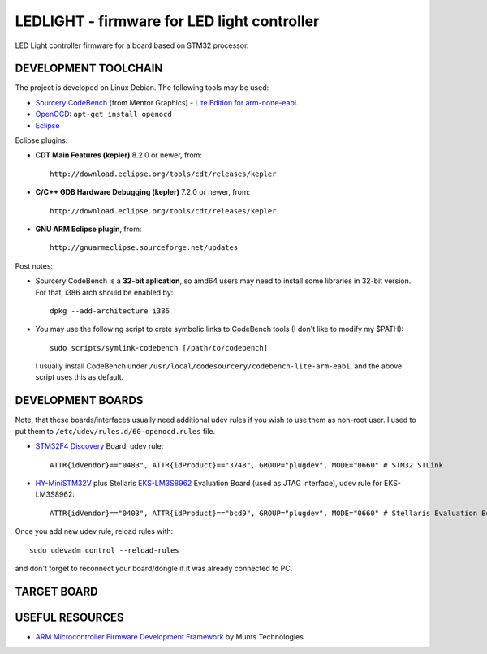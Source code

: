 LEDLIGHT - firmware for LED light controller
============================================

LED Light controller firmware for a board based on STM32 processor.

DEVELOPMENT TOOLCHAIN
---------------------

The project is developed on Linux Debian. The following tools may be used:

* `Sourcery CodeBench`_ (from Mentor Graphics) - `Lite Edition for
  arm-none-eabi`_.
* OpenOCD_: ``apt-get install openocd``
* Eclipse_

Eclipse plugins:

* **CDT Main Features (kepler)** 8.2.0 or newer, from::

    http://download.eclipse.org/tools/cdt/releases/kepler
    
* **C/C++ GDB Hardware Debugging (kepler)** 7.2.0 or newer, from::

    http://download.eclipse.org/tools/cdt/releases/kepler
    
* **GNU ARM Eclipse plugin**, from::

    http://gnuarmeclipse.sourceforge.net/updates

Post notes:

* Sourcery CodeBench is a **32-bit aplication**, so amd64 users may need to install some libraries in 32-bit version. For that, i386 arch should be enabled by::

    dpkg --add-architecture i386

* You may use the following script to crete symbolic links to CodeBench tools (I don't like to modify my $PATH)::

    sudo scripts/symlink-codebench [/path/to/codebench]
    
  I usually install CodeBench under ``/usr/local/codesourcery/codebench-lite-arm-eabi``, and the above script uses this as default.

DEVELOPMENT BOARDS
------------------

Note, that these boards/interfaces usually need additional udev rules if you wish to use them as non-root user. I used to put them to ``/etc/udev/rules.d/60-openocd.rules`` file.

* `STM32F4 Discovery`_ Board, udev rule::

    ATTR{idVendor}=="0483", ATTR{idProduct}=="3748", GROUP="plugdev", MODE="0660" # STM32 STLink

* `HY-MiniSTM32V`_ plus Stellaris `EKS-LM3S8962`_ Evaluation Board (used as JTAG interface), udev rule for EKS-LM3S8962::

    ATTR{idVendor}=="0403", ATTR{idProduct}=="bcd9", GROUP="plugdev", MODE="0660" # Stellaris Evaluation Board

Once you add new udev rule, reload rules with::

    sudo udevadm control --reload-rules

and don't forget to reconnect your board/dongle if it was already connected to PC.

TARGET BOARD
------------

USEFUL RESOURCES
----------------

* `ARM Microcontroller Firmware Development Framework`_ by Munts Technologies

.. _Sourcery CodeBench: http://www.mentor.com/embedded-software/sourcery-tools/sourcery-codebench/overview
.. _Lite Edition for arm-none-eabi: http://www.mentor.com/embedded-software/sourcery-tools/sourcery-codebench/editions/lite-edition/arm-eabi
.. _Eclipse: http://eclipse.org/
.. _OpenOCD: http://openocd.sourceforge.net
.. _CDT Main Features (kepler): http://download.eclipse.org/tools/cdt/releases/kepler
.. _C/C++ GDB Hardware Debugging (kepler): http://download.eclipse.org/tools/cdt/releases/kepler
.. _GNU ARM Eclipse plugin: http://gnuarmeclipse.sourceforge.net/updates
.. _ARM Microcontroller Firmware Development Framework: http://tech.munts.com/MCU/Frameworks/ARM
.. _STM32F4 Discovery: http://www.st.com/web/en/catalog/tools/PF252419
.. _HY-MiniSTM32V: http://www.haoyuelectronics.com/Attachment/HY-MiniSTM32V/
.. _EKS-LM3S8962: http://www.ti.com/tool/ek-lm3s8962
.. <!--- vim: set expandtab tabstop=2 shiftwidth=2 syntax=rst: -->
